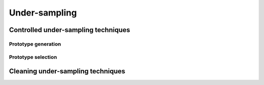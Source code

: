 .. _under-sampling:

==============
Under-sampling
==============

Controlled under-sampling techniques
====================================

Prototype generation
--------------------

Prototype selection
-------------------

Cleaning under-sampling techniques
==================================
